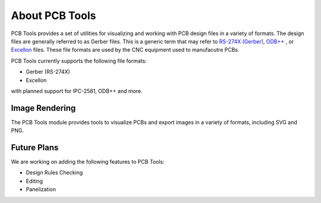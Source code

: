 About PCB Tools
===============


PCB Tools provides a set of utilities for visualizing and working with PCB
design files in a variety of formats. The design files are generally referred
to as Gerber files. This is a generic term that may refer to
`RS-274X (Gerber) <http://en.wikipedia.org/wiki/Gerber_format>`_,
`ODB++ <http://en.wikipedia.org/wiki/ODB%2B%2B>`_ ,
or `Excellon <http://en.wikipedia.org/wiki/Excellon_format>`_ files. These
file formats are used by the CNC equipment used to manufacutre PCBs.

PCB Tools currently supports the following file formats:

- Gerber (RS-274X)
- Excellon

with planned support for IPC-2581, ODB++ and more.

Image Rendering
~~~~~~~~~~~~~~~
.. image:: ../../examples/cairo_example.png
   :alt: Rendering Example

The PCB Tools module provides tools to visualize PCBs and export images in a
variety of formats, including SVG and PNG.




Future Plans
~~~~~~~~~~~~
We are working on adding the following features to PCB Tools:

- Design Rules Checking
- Editing
- Panelization



